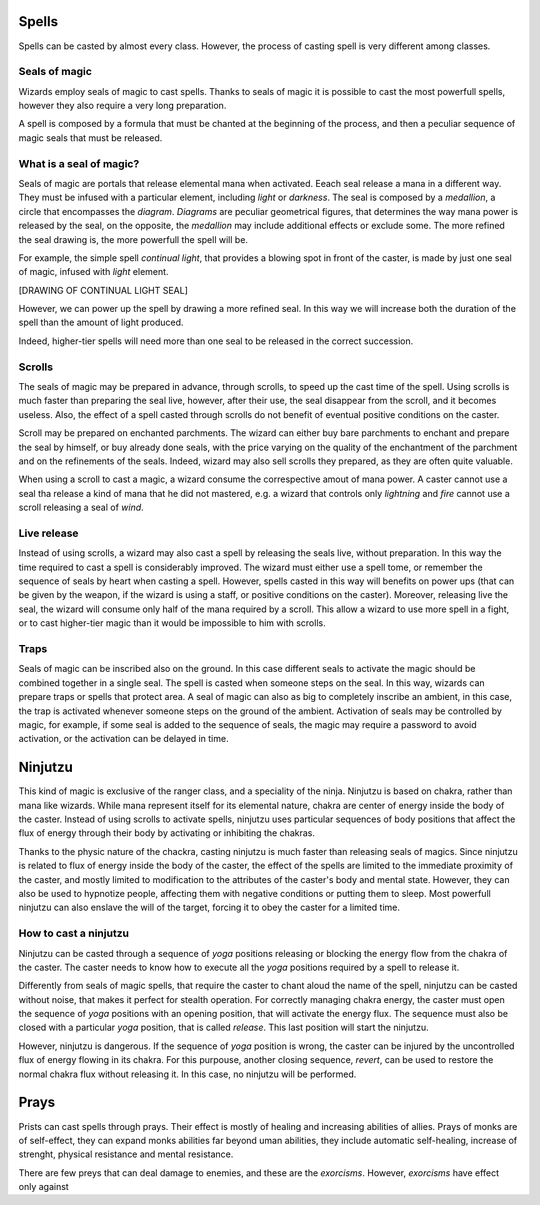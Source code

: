 Spells
======

Spells can be casted by almost every class.
However, the process of casting spell is very different among classes.

Seals of magic
--------------

Wizards employ seals of magic to cast spells. Thanks to seals of magic it is possible to cast the 
most powerfull spells, however they also require a very long preparation.

A spell is composed by a formula that must be chanted at the beginning of the process, and then a peculiar sequence of
magic seals that must be released.


What is a seal of magic?
------------------------

Seals of magic are portals that release elemental mana when activated. Eeach seal release a mana in a different way. They must be infused with a particular element, including *light* or *darkness*.
The seal is composed by a *medallion*, a circle that encompasses the *diagram*.
*Diagrams* are peculiar geometrical figures, that determines the way mana power is released by the seal, on the opposite, the *medallion* may include additional effects or exclude some. The more refined the seal drawing is, the more powerfull the spell will be.

For example, the simple spell *continual light*, that provides a blowing spot in front of the caster, is made by just one seal of magic, infused with *light* element.

[DRAWING OF CONTINUAL LIGHT SEAL]

However, we can power up the spell by drawing a more refined seal. In this way we will increase both the duration of the spell than the amount of light produced.

Indeed, higher-tier spells will need more than one seal to be released in the correct succession.



Scrolls
-------


The seals of magic may be prepared in advance, through scrolls, to speed up the cast time of the spell.
Using scrolls is much faster than preparing the seal live, however, after their use, the seal disappear from the scroll, and it becomes useless. Also, the effect of a spell casted through scrolls do not benefit of eventual positive conditions on the caster.

Scroll may be prepared on enchanted parchments. The wizard can either buy bare parchments to enchant and prepare the seal by himself, or buy already done seals, with the price varying on the quality of the enchantment of the parchment and on the refinements of the seals.
Indeed, wizard may also sell scrolls they prepared, as they are often quite valuable. 

When using a scroll to cast a magic, a wizard consume the correspective amout of mana power. 
A caster cannot use a seal tha release a kind of mana that he did not mastered, e.g. a wizard that controls only *lightning* and *fire* cannot use a scroll releasing a seal of *wind*.




Live release
------------

Instead of using scrolls, a wizard may also cast a spell by releasing the seals live, without preparation.
In this way the time required to cast a spell is considerably improved. The wizard must either use a spell tome, or remember the sequence of seals by heart when casting a spell. However, spells casted in this way will benefits on power ups (that can be given by the weapon, if the wizard is using a staff, or positive conditions on the caster). Moreover, releasing live the seal, the wizard will consume only half of the mana required by a scroll.
This allow a wizard to use more spell in a fight, or to cast higher-tier magic than it would be impossible to him with scrolls.



Traps
-----

Seals of magic can be inscribed also on the ground. In this case different seals to activate the magic should be combined together in a single seal. The spell is casted when someone steps on the seal. 
In this way, wizards can prepare traps or spells that protect area. A seal of magic can also as big to completely inscribe an ambient, in this case, the trap is activated whenever someone steps on the ground of the ambient. Activation of seals may be controlled
by magic, for example, if some seal is added to the sequence of seals, the magic may require a password to avoid activation, or
the activation can be delayed in time.




Ninjutzu
========

This kind of magic is exclusive of the ranger class, and a speciality of the ninja.
Ninjutzu is based on chakra, rather than mana like wizards.
While mana represent itself for its elemental nature, chakra are center of energy inside the body of the caster.
Instead of using scrolls to activate spells, ninjutzu uses particular sequences of body positions that affect the flux of energy through their body by activating or inhibiting the chakras. 

Thanks to the physic nature of the chackra, casting ninjutzu is much faster than releasing seals of magics. 
Since ninjutzu is related to flux of energy inside the body of the caster, the effect of the spells are limited to the immediate proximity of the caster, and mostly limited to modification to the attributes of the caster's body and mental state.
However, they can also be used to hypnotize people, affecting them with negative conditions or putting them to sleep.
Most powerfull ninjutzu can also enslave the will of the target, forcing it to obey the caster for a limited time.


How to cast a ninjutzu
----------------------

Ninjutzu can be casted through a sequence of *yoga* positions releasing or blocking the energy flow from the chakra of the caster.
The caster needs to know how to execute all the *yoga* positions required by a spell to release it.

Differently from seals of magic spells, that require the caster to chant aloud the name of the spell, ninjutzu can be casted without
noise, that makes it perfect for stealth operation. 
For correctly managing chakra energy, the caster must open the sequence of *yoga* positions with an opening position, that will activate the energy flux. The sequence must also be closed with a particular *yoga* position, that is called *release*. 
This last position will start the ninjutzu. 

However, ninjutzu is dangerous. If the sequence of *yoga* position is wrong, the caster can be injured by the uncontrolled flux of energy flowing in its chakra. For this purpouse, another closing sequence, *revert*, can be used to restore the normal chakra flux without releasing it. In this case, no ninjutzu will be performed. 




Prays
=====

Prists can cast spells through prays. 
Their effect is mostly of healing and increasing abilities of allies. Prays of monks are of self-effect, they can expand monks abilities far beyond uman abilities, they include automatic self-healing, increase of strenght, physical resistance and mental resistance.

There are few preys that can deal damage to enemies, and these are the *exorcisms*. However, *exorcisms* have effect only against




